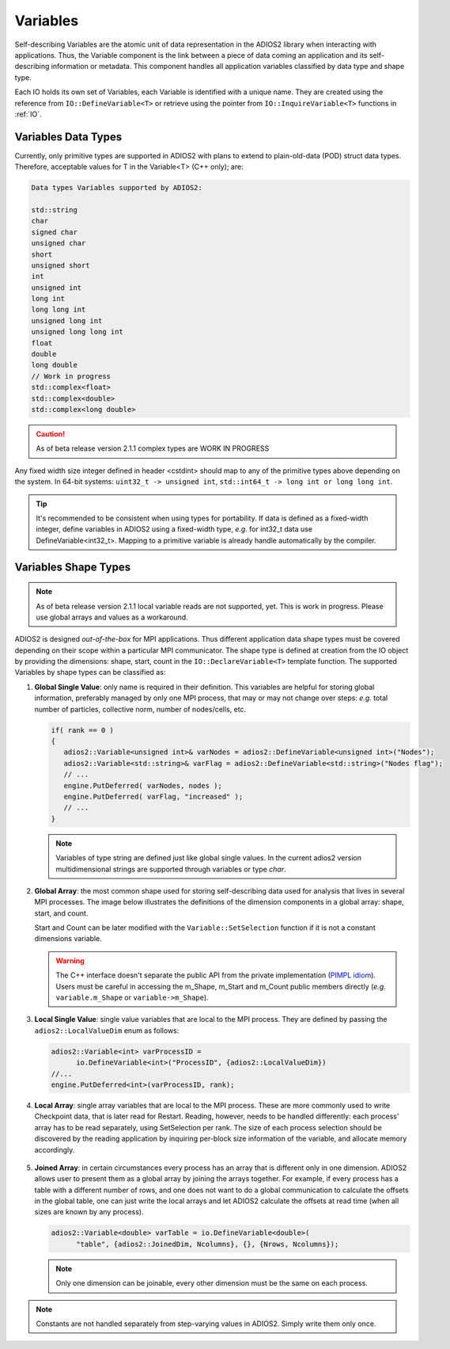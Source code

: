 *********
Variables
*********

Self-describing Variables are the atomic unit of data representation in the ADIOS2 library when interacting with applications. Thus, the Variable component is the link between a piece of data coming an application and its self-describing information or metadata. This component handles all application variables classified by data type and shape type.

Each IO holds its own set of Variables, each Variable is identified with a unique name. They are created using the reference from ``IO::DefineVariable<T>`` or retrieve using the pointer from ``IO::InquireVariable<T>`` functions in :ref:`IO`.

Variables Data Types
--------------------

Currently, only primitive types are supported in ADIOS2 with plans to extend to plain-old-data (POD) struct data types. Therefore, acceptable values for T in the Variable<T> (C++ only); are:

.. code-block:: c++

   Data types Variables supported by ADIOS2:

   std::string
   char
   signed char  
   unsigned char  
   short  
   unsigned short  
   int  
   unsigned int  
   long int  
   long long int  
   unsigned long int  
   unsigned long long int  
   float  
   double  
   long double  
   // Work in progress
   std::complex<float>   
   std::complex<double>  
   std::complex<long double>

.. caution::
   
   As of beta release version 2.1.1 complex types are WORK IN PROGRESS


Any fixed width size integer defined in header <cstdint> should map to any of the primitive types above depending on the system. In 64-bit systems: ``uint32_t -> unsigned int``, ``std::int64_t -> long int or long long int``. 

.. tip::
   
   It's recommended to be consistent when using types for portability. If data is defined as a  fixed-width integer, define variables in ADIOS2 using a fixed-width type, *e.g.*  for int32_t data use DefineVariable<int32_t>. Mapping to a primitive variable is already handle automatically by the compiler.


Variables Shape Types
---------------------

.. note::
   As of beta release version 2.1.1 local variable reads are not supported, yet. This is work in progress. Please use global arrays and values as a workaround.

ADIOS2 is designed *out-of-the-box* for MPI applications. Thus different application data shape types must be covered depending on their scope within a particular MPI communicator. The shape type is defined at creation from the IO object by providing the dimensions: shape, start, count in the ``IO::DeclareVariable<T>`` template function. The supported Variables by shape types can be classified as:


1. **Global Single Value**: only name is required in their definition. This variables are helpful for storing global information, preferably managed by only one MPI process, that may or may not change over steps: *e.g.* total number of particles, collective norm, number of nodes/cells, etc. 

   .. code-block:: c++

      if( rank == 0 ) 
      {
         adios2::Variable<unsigned int>& varNodes = adios2::DefineVariable<unsigned int>("Nodes");
         adios2::Variable<std::string>& varFlag = adios2::DefineVariable<std::string>("Nodes flag");
         // ...
         engine.PutDeferred( varNodes, nodes );
         engine.PutDeferred( varFlag, "increased" );
         // ...
      }       

   .. note::
   
      Variables of type string are defined just like global single values. In the current adios2 version multidimensional strings are supported through variables or type `char`.
   

2. **Global Array**: the most common shape used for storing self-describing data used for analysis that lives in several MPI processes. The image below illustrates the definitions of the dimension components in a global array: shape, start, and count. 

   .. image:: http://i66.tinypic.com/1zw15xx.png : alt: my-picture2

   Start and Count can be later modified with the ``Variable::SetSelection`` function if it is not a constant dimensions variable.

   .. warning::
   
      The C++ interface doesn't separate the public API from the private implementation (`PIMPL idiom <https://isocpp.org/blog/2018/01/the-pimpl-pattern-what-you-should-know-bartlomiej-filipek>`_). Users must be careful in accessing the m_Shape, m_Start and m_Count public members directly (*e.g.* ``variable.m_Shape`` or ``variable->m_Shape``). 


3. **Local Single Value**: single value variables that are local to the MPI process. They are defined by passing the ``adios2::LocalValueDim`` enum as follows:  

   .. code-block:: c++

      adios2::Variable<int> varProcessID =
            io.DefineVariable<int>("ProcessID", {adios2::LocalValueDim})   
      //...
      engine.PutDeferred<int>(varProcessID, rank);


4. **Local Array**: single array variables that are local to the MPI process. These are more commonly used to write Checkpoint data, that is later read for Restart. Reading, however, needs to be handled differently: each process' array has to be read separately, using SetSelection per rank. The size of each process selection should be discovered by the reading application by inquiring per-block size information of the variable, and allocate memory accordingly.

  .. image:: http://i64.tinypic.com/732neq.png : alt: my-picture3


5. **Joined Array**: in certain circumstances every process has an array that is different only in one dimension. ADIOS2 allows user to present them as a global array by joining the arrays together. For example, if every process has a table with a different number of rows, and one does not want to do a global communication to calculate the offsets in the global table, one can just write the local arrays and let ADIOS2 calculate the offsets at read time (when all sizes are known by any process). 

   .. code-block:: c++
   
      adios2::Variable<double> varTable = io.DefineVariable<double>(
            "table", {adios2::JoinedDim, Ncolumns}, {}, {Nrows, Ncolumns});

   .. note::
      
      Only one dimension can be joinable, every other dimension must be the same on each process.
 
   .. note: 
      
      The local dimension size in the joinable dimension is allowed to change over time within each processor. However, if the sum of all local sizes changes over time, the result will look like a local array. Since global arrays with changing global dimension over time can only be handled as local arrays in ADIOS2.


.. note::
   
   Constants are not handled separately from step-varying values in ADIOS2. Simply write them only once.


